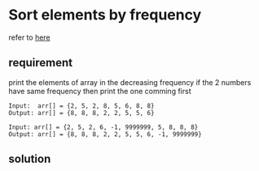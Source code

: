 * Sort elements by frequency
  refer to  [[https://www.geeksforgeeks.org/sort-elements-by-frequency/][here]] 

** requirement
   print the elements of array in the decreasing frequency if the 2 numbers have
   same frequency then print the one comming first
  
   #+BEGIN_EXAMPLE
   Input:  arr[] = {2, 5, 2, 8, 5, 6, 8, 8}
   Output: arr[] = {8, 8, 8, 2, 2, 5, 5, 6}
   
   Input: arr[] = {2, 5, 2, 6, -1, 9999999, 5, 8, 8, 8}
   Output: arr[] = {8, 8, 8, 2, 2, 5, 5, 6, -1, 9999999}
   #+END_EXAMPLE
   
** solution
